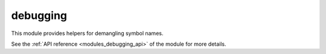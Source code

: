 ..
    Copyright (c) 2019 The STE||AR-Group

    SPDX-License-Identifier: BSL-1.0
    Distributed under the Boost Software License, Version 1.0. (See accompanying
    file LICENSE_1_0.txt or copy at http://www.boost.org/LICENSE_1_0.txt)

.. _modules_debugging:

=========
debugging
=========

This module provides helpers for demangling symbol names.

See the :ref:`API reference <modules_debugging_api>` of the module for more
details.
